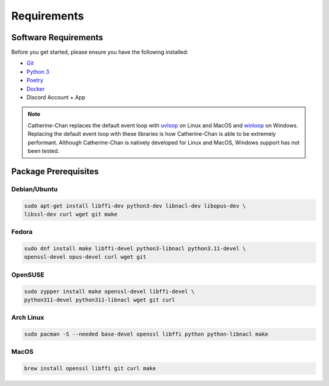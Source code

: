 Requirements
==================================


Software Requirements
---------------------
Before you get started, please ensure you have the following installed:

- `Git <https://git-scm.com>`_
- `Python 3 <https://python.org>`_
- `Poetry <https://python-poetry.org>`_
- `Docker <https://docker.com>`_
- Discord Account + App

.. NOTE::
    Catherine-Chan replaces the default event loop with `uvloop <https://github.com/MagicStack/uvloop>`_ on Linux and MacOS
    and `winloop <https://github.com/Vizonex/Winloop>`_ on Windows. Replacing the default event loop with these libraries
    is how Catherine-Chan is able to be extremely performant.
    Although Catherine-Chan is natively developed for Linux and MacOS,
    Windows support has not been tested.

Package Prerequisites
----------------------

Debian/Ubuntu
^^^^^^^^^^^^^

.. code-block:: bash

    sudo apt-get install libffi-dev python3-dev libnacl-dev libopus-dev \
    libssl-dev curl wget git make


Fedora
^^^^^^^^^^

.. code-block:: bash

    sudo dnf install make libffi-devel python3-libnacl python3.11-devel \
    openssl-devel opus-devel curl wget git

OpenSUSE
^^^^^^^^

.. code-block:: bash

    sudo zypper install make openssl-devel libffi-devel \
    python311-devel python311-libnacl wget git curl

Arch Linux
^^^^^^^^^^

.. code-block:: bash

    sudo pacman -S --needed base-devel openssl libffi python python-libnacl make

MacOS
^^^^^

.. code-block:: bash

    brew install openssl libffi git curl make